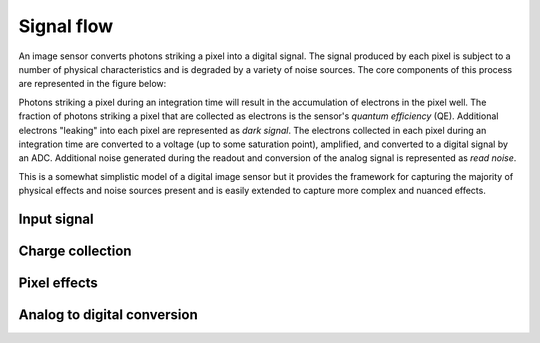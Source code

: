 ***********
Signal flow
***********

An image sensor converts photons striking a pixel into a digital signal. The signal
produced by each pixel is subject to a number of physical characteristics and is
degraded by a variety of noise sources. The core components of this process are
represented in the figure below:

.. image:: /_static/img/image_sensor_signal_flow.png
    :width: 75%


Photons striking a pixel during an integration time will result in the accumulation of
electrons in the pixel well. The fraction of photons striking a pixel that are collected
as electrons is the sensor's *quantum efficiency* (QE). Additional electrons "leaking"
into each pixel are represented as *dark signal*. The electrons collected in each pixel
during an integration time are converted to a voltage (up to some saturation point),
amplified, and converted to a digital signal by an ADC. Additional noise generated
during the readout and conversion of the analog signal is represented as *read noise*.

This is a somewhat simplistic model of a digital image sensor but it provides the
framework for capturing the majority of physical effects and noise sources present and
is easily extended to capture more complex and nuanced effects.

Input signal
============

Charge collection
=================


Pixel effects
=============


Analog to digital conversion
============================

